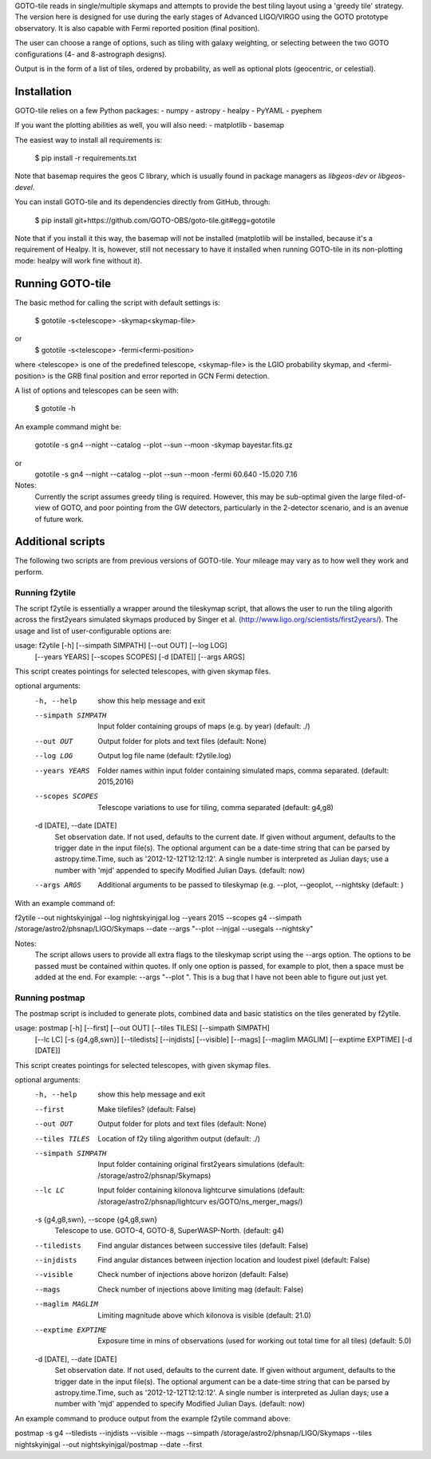 GOTO-tile reads in single/multiple skymaps and attempts to provide the
best tiling layout using a 'greedy tile' strategy. The version here is
designed for use during the early stages of Advanced LIGO/VIRGO using
the GOTO prototype observatory. It is also capable with Fermi reported position (final position).

The user can choose a range of options, such as tiling with galaxy
weighting, or selecting between the two GOTO configurations (4- and
8-astrograph designs).

Output is in the form of a list of tiles, ordered by probability, as
well as optional plots (geocentric, or celestial).

Installation
============

GOTO-tile relies on a few Python packages:
- numpy
- astropy
- healpy
- PyYAML
- pyephem

If you want the plotting abilities as well, you will also need:
- matplotlib
- basemap

The easiest way to install all requirements is:

    $ pip install -r requirements.txt
    
Note that basemap requires the geos C library, which is usually found
in package managers as `libgeos-dev` or `libgeos-devel`.


You can install GOTO-tile and its dependencies directly from GitHub,
through:

    $ pip install git+https://github.com/GOTO-OBS/goto-tile.git#egg=gototile

Note that if you install it this way, the basemap will not be
installed (matplotlib will be installed, because it's a requirement of
Healpy. It is, however, still not necessary to have it installed when
running GOTO-tile in its non-plotting mode: healpy will work fine
without it).



Running GOTO-tile
=================

The basic method for calling the script with default settings is:

	$ gototile -s<telescope> -skymap<skymap-file>
or
        $ gototile -s<telescope> -fermi<fermi-position>

where <telescope> is one of the predefined telescope, 
<skymap-file> is the LGIO probability skymap, 
and <fermi-position> is the GRB final position and error reported in GCN Fermi detection.

A list of options and telescopes can be seen with:

    $ gototile -h


An example command might be:

    gototile -s gn4 --night --catalog --plot --sun --moon -skymap bayestar.fits.gz
or
    gototile -s gn4 --night --catalog --plot --sun --moon -fermi 60.640 -15.020 7.16

Notes:
    Currently the script assumes greedy tiling is required. However, this may
    be sub-optimal given the large filed-of-view of GOTO, and poor pointing
    from the GW detectors, particularly in the 2-detector scenario, and is
    an avenue of future work.


Additional scripts
==================

The following two scripts are from previous versions of GOTO-tile.
Your mileage may vary as to how well they work and perform.

Running f2ytile
---------------

The script f2ytile is essentially a wrapper around the tileskymap script, that
allows the user to run the tiling algorith across the first2years simulated
skymaps produced by Singer et al. (http://www.ligo.org/scientists/first2years/).
The usage and list of user-configurable options are:
  
usage: f2ytile [-h] [--simpath SIMPATH] [--out OUT] [--log LOG]
               [--years YEARS] [--scopes SCOPES] [-d [DATE]] [--args ARGS]

This script creates pointings for selected telescopes, with given skymap
files.

optional arguments:
  -h, --help            show this help message and exit
  --simpath SIMPATH     Input folder containing groups of maps (e.g. by year)
                        (default: ./)
  --out OUT             Output folder for plots and text files (default: None)
  --log LOG             Output log file name (default: f2ytile.log)
  --years YEARS         Folder names within input folder containing simulated
                        maps, comma separated. (default: 2015,2016)
  --scopes SCOPES       Telescope variations to use for tiling, comma
                        separated (default: g4,g8)
  -d [DATE], --date [DATE]
                        Set observation date. If not used, defaults to the
                        current date. If given without argument, defaults to
                        the trigger date in the input file(s). The optional
                        argument can be a date-time string that can be parsed
                        by astropy.time.Time, such as '2012-12-12T12:12:12'. A
                        single number is interpreted as Julian days; use a
                        number with 'mjd' appended to specify Modified Julian
                        Days. (default: now)
  --args ARGS           Additional arguments to be passed to tileskymap (e.g.
                        --plot, --geoplot, --nightsky (default: )

With an example command of:

f2ytile --out nightskyinjgal --log nightskyinjgal.log --years 2015 --scopes g4 --simpath /storage/astro2/phsnap/LIGO/Skymaps --date --args "--plot --injgal --usegals --nightsky"

Notes:
    The script allows users to provide all extra flags to the tileskymap script
    using the --args option. The options to be passed must be contained within
    quotes. If only one option is passed, for example to plot, then a space must
    be added at the end. For example: --args "--plot ". This is a bug that I 
    have not been able to figure out just yet.
    
Running postmap
---------------

The postmap script is included to generate plots, combined data and basic
statistics on the tiles generated by f2ytile. 

usage: postmap [-h] [--first] [--out OUT] [--tiles TILES] [--simpath SIMPATH]
               [--lc LC] [-s {g4,g8,swn}] [--tiledists] [--injdists]
               [--visible] [--mags] [--maglim MAGLIM] [--exptime EXPTIME]
               [-d [DATE]]

This script creates pointings for selected telescopes, with given skymap
files.

optional arguments:
  -h, --help            show this help message and exit
  --first               Make tilefiles? (default: False)
  --out OUT             Output folder for plots and text files (default: None)
  --tiles TILES         Location of f2y tiling algorithm output (default: ./)
  --simpath SIMPATH     Input folder containing original first2years
                        simulations (default: /storage/astro2/phsnap/Skymaps)
  --lc LC               Input folder containing kilonova lightcurve
                        simulations (default: /storage/astro2/phsnap/lightcurv
                        es/GOTO/ns_merger_mags/)
  -s {g4,g8,swn}, --scope {g4,g8,swn}
                        Telescope to use. GOTO-4, GOTO-8, SuperWASP-North.
                        (default: g4)
  --tiledists           Find angular distances between successive tiles
                        (default: False)
  --injdists            Find angular distances between injection location and
                        loudest pixel (default: False)
  --visible             Check number of injections above horizon (default:
                        False)
  --mags                Check number of injections above limiting mag
                        (default: False)
  --maglim MAGLIM       Limiting magnitude above which kilonova is visible
                        (default: 21.0)
  --exptime EXPTIME     Exposure time in mins of observations (used for
                        working out total time for all tiles) (default: 5.0)
  -d [DATE], --date [DATE]
                        Set observation date. If not used, defaults to the
                        current date. If given without argument, defaults to
                        the trigger date in the input file(s). The optional
                        argument can be a date-time string that can be parsed
                        by astropy.time.Time, such as '2012-12-12T12:12:12'. A
                        single number is interpreted as Julian days; use a
                        number with 'mjd' appended to specify Modified Julian
                        Days. (default: now)

An example command to produce output from the example f2ytile command above: 

postmap -s g4 --tiledists --injdists --visible --mags --simpath /storage/astro2/phsnap/LIGO/Skymaps --tiles nightskyinjgal --out nightskyinjgal/postmap --date --first
    
